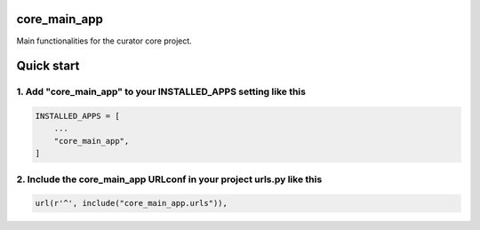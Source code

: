 core_main_app
=============

Main functionalities for the curator core project.

Quick start
===========

1. Add "core_main_app" to your INSTALLED_APPS setting like this
---------------------------------------------------------------

.. code:: python

    INSTALLED_APPS = [
        ...
        "core_main_app",
    ]

2. Include the core_main_app URLconf in your project urls.py like this
----------------------------------------------------------------------

.. code:: python

    url(r'^', include("core_main_app.urls")),
